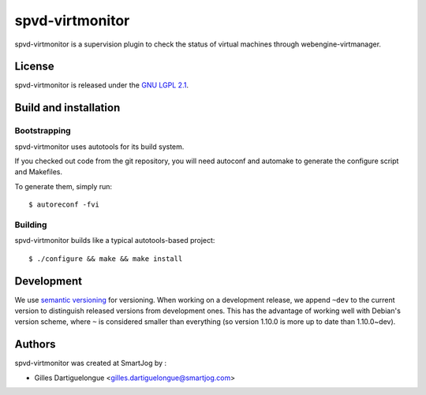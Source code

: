 ================
spvd-virtmonitor
================

spvd-virtmonitor is a supervision plugin to check the status of virtual machines
through webengine-virtmanager.

License
=======

spvd-virtmonitor is released under the `GNU LGPL 2.1 <http://www.gnu.org/licenses/lgpl-2.1.html>`_.


Build and installation
=======================

Bootstrapping
-------------

spvd-virtmonitor uses autotools for its build system.

If you checked out code from the git repository, you will need
autoconf and automake to generate the configure script and Makefiles.

To generate them, simply run::

    $ autoreconf -fvi

Building
--------

spvd-virtmonitor builds like a typical autotools-based project::

    $ ./configure && make && make install


Development
===========

We use `semantic versioning <http://semver.org/>`_ for
versioning. When working on a development release, we append ``~dev``
to the current version to distinguish released versions from
development ones. This has the advantage of working well with Debian's
version scheme, where ``~`` is considered smaller than everything (so
version 1.10.0 is more up to date than 1.10.0~dev).


Authors
=======

spvd-virtmonitor was created at SmartJog by :

* Gilles Dartiguelongue <gilles.dartiguelongue@smartjog.com>

